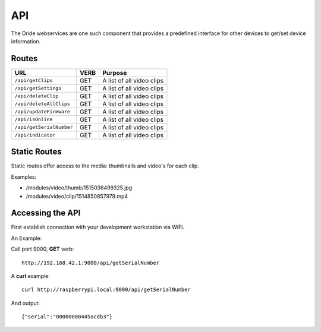 .. _api:

===
API
===

The Dride webservices are one such component that provides a predefined
interface for other devices to get/set device information.

Routes
======

+---------------------------+------+---------------------------+
| URL                       | VERB | Purpose                   |
+===========================+======+===========================+
| ``/api/getClips``         | GET  | A list of all video clips |
+---------------------------+------+---------------------------+
| ``/api/getSettings``      | GET  | A list of all video clips |
+---------------------------+------+---------------------------+
| ``/api/deleteClip``       | GET  | A list of all video clips |
+---------------------------+------+---------------------------+
| ``/api/deleteAllClips``   | GET  | A list of all video clips |
+---------------------------+------+---------------------------+
| ``/api/updateFirmware``   | GET  | A list of all video clips |
+---------------------------+------+---------------------------+
| ``/api/isOnline``         | GET  | A list of all video clips |
+---------------------------+------+---------------------------+
| ``/api/getSerialNumber``  | GET  | A list of all video clips |
+---------------------------+------+---------------------------+
| ``/api/indicator``        | GET  | A list of all video clips |
+---------------------------+------+---------------------------+



Static Routes
=============

Static routes offer access to the media: thumbnails and video's for each
clip.

Examples:

* /modules/video/thumb/1515036499325.jpg
* /modules/video/clip/1514850857979.mp4


Accessing the API
=================

First establish connection with your development workstation via WiFi.

An Example:

Call port 9000, **GET** verb::

    http://192.168.42.1:9000/api/getSerialNumber

A **curl** example::

    curl http://raspberrypi.local:9000/api/getSerialNumber

And output::

    {"serial":"00000000445acdb3"}
